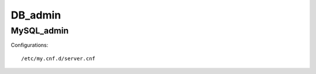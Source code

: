 ========
DB_admin
========

MySQL_admin
-----------

Configurations::

    /etc/my.cnf.d/server.cnf

